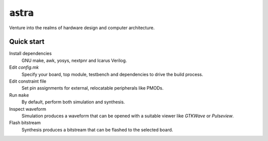 𝕒𝕤𝕥𝕣𝕒
=====

Venture into the realms of hardware design and computer architecture.

Quick start
-----------

Install dependencies
   GNU make, awk, yosys, nextpnr and Icarus Verilog.

Edit *config.mk*
   Specify your board, top module, testbench and dependencies to drive the build
   process.

Edit constraint file
   Set pin assignments for external, relocatable peripherals like PMODs.

Run ``make``
   By default, perform both simulation and synthesis.

Inspect waveform
   Simulation produces a waveform that can be opened with a suitable viewer like
   *GTKWave* or *Pulseview*.

Flash bitstream
   Synthesis produces a bitstream that can be flashed to the selected board.
